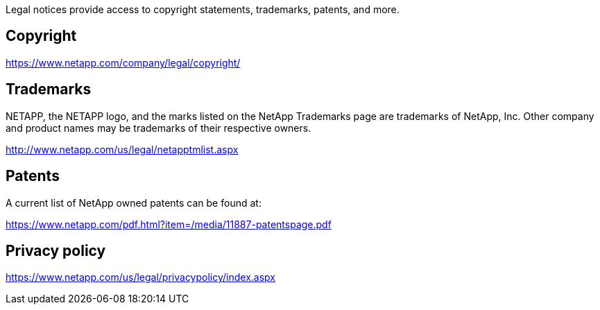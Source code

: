 [.lead]
Legal notices provide access to copyright statements, trademarks, patents, and more.

== Copyright

link:https://www.netapp.com/company/legal/copyright/[https://www.netapp.com/company/legal/copyright/^]

== Trademarks

NETAPP, the NETAPP logo, and the marks listed on the NetApp Trademarks page are trademarks of NetApp, Inc. Other company and product names may be trademarks of their respective owners.

link:http://www.netapp.com/us/legal/netapptmlist.aspx[http://www.netapp.com/us/legal/netapptmlist.aspx^]

== Patents

A current list of NetApp owned patents can be found at:

link:https://www.netapp.com/pdf.html?item=/media/11887-patentspage.pdf[https://www.netapp.com/pdf.html?item=/media/11887-patentspage.pdf^]

== Privacy policy

link:https://www.netapp.com/us/legal/privacypolicy/index.aspx[https://www.netapp.com/us/legal/privacypolicy/index.aspx^]
